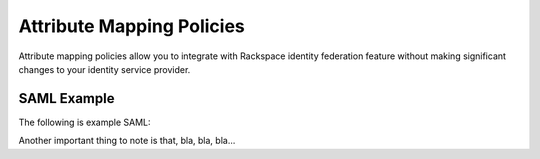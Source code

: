 ==========================
Attribute Mapping Policies
==========================


Attribute mapping policies allow you to integrate with Rackspace
identity federation feature without making significant changes to your
identity service provider.


SAML Example
------------

The following is example SAML:

.. attribmap:: defaults
   :saml: sample_assert.xml
   :saml-emphasize-lines: 26, 36, 40, 44
   :saml-caption: Default Assertion
   :map: defaults.yaml
   :map-caption: Default Mapping Policy


.. attribmap:: defaults2
   :saml: sample_assert.xml
   :saml-show: false
   :map: defaults2.yaml
   :map-caption: The mapping policy derives the email by name

Another important thing to note is that, bla, bla, bla...




